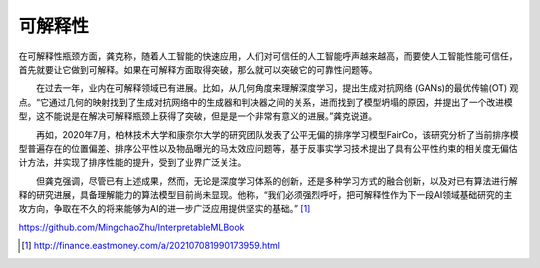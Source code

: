 
可解释性
========

在可解释性瓶颈方面，龚克称，随着人工智能的快速应用，人们对可信任的人工智能呼声越来越高，而要使人工智能性能可信任，首先就要让它做到可解释。如果在可解释方面取得突破，那么就可以突破它的可靠性问题等。

　　在过去一年，业内在可解释领域已有进展。比如，从几何角度来理解深度学习，提出生成对抗网络
(GANs)的最优传输(OT)
观点。“它通过几何的映射找到了生成对抗网络中的生成器和判决器之间的关系，进而找到了模型坍塌的原因，并提出了一个改进模型，这不能说是在解决可解释瓶颈上获得了突破，但是是一个非常有意义的进展。”龚克说道。

　　再如，2020年7月，柏林技术大学和康奈尔大学的研究团队发表了公平无偏的排序学习模型FairCo，该研究分析了当前排序模型普遍存在的位置偏差、排序公平性以及物品曝光的马太效应问题等，基于反事实学习技术提出了具有公平性约束的相关度无偏估计方法，并实现了排序性能的提升，受到了业界广泛关注。

　　但龚克强调，尽管已有上述成果，然而，无论是深度学习体系的创新，还是多种学习方式的融合创新，以及对已有算法进行解释的研究进展，具备理解能力的算法模型目前尚未显现。他称，“我们必须强烈呼吁，把可解释性作为下一段AI领域基础研究的主攻方向，争取在不久的将来能够为AI的进一步广泛应用提供坚实的基础。” [1]_

https://github.com/MingchaoZhu/InterpretableMLBook

.. [1]
   http://finance.eastmoney.com/a/202107081990173959.html
